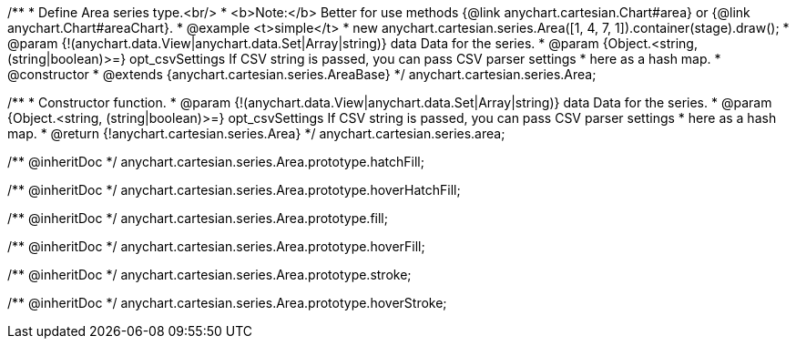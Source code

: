 /**
 * Define Area series type.<br/>
 * <b>Note:</b> Better for use methods {@link anychart.cartesian.Chart#area} or {@link anychart.Chart#areaChart}.
 * @example <t>simple</t>
 * new anychart.cartesian.series.Area([1, 4, 7, 1]).container(stage).draw();
 * @param {!(anychart.data.View|anychart.data.Set|Array|string)} data Data for the series.
 * @param {Object.<string, (string|boolean)>=} opt_csvSettings If CSV string is passed, you can pass CSV parser settings
 *    here as a hash map.
 * @constructor
 * @extends {anychart.cartesian.series.AreaBase}
 */
anychart.cartesian.series.Area;

/**
 * Constructor function.
 * @param {!(anychart.data.View|anychart.data.Set|Array|string)} data Data for the series.
 * @param {Object.<string, (string|boolean)>=} opt_csvSettings If CSV string is passed, you can pass CSV parser settings
 *    here as a hash map.
 * @return {!anychart.cartesian.series.Area}
 */
anychart.cartesian.series.area;

/** @inheritDoc */
anychart.cartesian.series.Area.prototype.hatchFill;

/** @inheritDoc */
anychart.cartesian.series.Area.prototype.hoverHatchFill;

/** @inheritDoc */
anychart.cartesian.series.Area.prototype.fill;

/** @inheritDoc */
anychart.cartesian.series.Area.prototype.hoverFill;

/** @inheritDoc */
anychart.cartesian.series.Area.prototype.stroke;

/** @inheritDoc */
anychart.cartesian.series.Area.prototype.hoverStroke;

